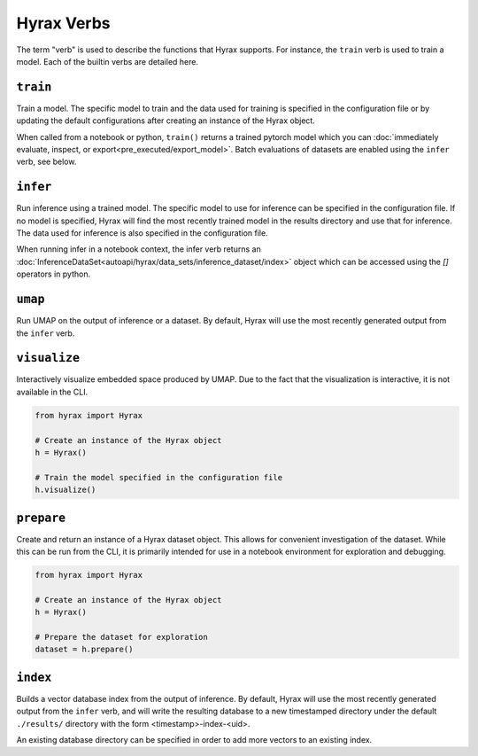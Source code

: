 Hyrax Verbs
===========
The term "verb" is used to describe the functions that Hyrax supports.
For instance, the ``train`` verb is used to train a model.
Each of the builtin verbs are detailed here.


``train``
---------
Train a model. The specific model to train and the data used for training is
specified in the configuration file or by updating the default configurations
after creating an instance of the Hyrax object.

When called from a notebook or python, ``train()`` returns a trained pytorch 
model which you can :doc:`immediately evaluate, inspect, or export<pre_executed/export_model>`. Batch evaluations of datasets 
are enabled using the ``infer`` verb, see below.

.. tabs::

    .. group-tab:: Notebook

        .. code-block:: python

           from hyrax import Hyrax

           # Create an instance of the Hyrax object
           h = Hyrax()

           # Train the model specified in the configuration file
           model = h.train()

    .. group-tab:: CLI

        .. code-block:: bash

           >> hyrax train


``infer``
---------
Run inference using a trained model. The specific model to use for inference can
be specified in the configuration file. If no model is specified, Hyrax will find
the most recently trained model in the results directory and use that for inference.
The data used for inference is also specified in the configuration file.

.. tabs::

    .. group-tab:: Notebook

        .. code-block:: python

           from hyrax import Hyrax

           # Create an instance of the Hyrax object
           h = Hyrax()

           # Pass data through a trained model to produce embeddings or predictions.
           h.infer()

    .. group-tab:: CLI

        .. code-block:: bash

           >> hyrax infer

When running infer in a notebook context, the infer verb returns an 
:doc:`InferenceDataSet<autoapi/hyrax/data_sets/inference_dataset/index>` object which can be accessed using 
the `[]` operators in python.

``umap``
--------
Run UMAP on the output of inference or a dataset. By default, Hyrax will use the
most recently generated output from the ``infer`` verb.

.. tabs::

    .. group-tab:: Notebook

        .. code-block:: python

           from hyrax import Hyrax

           # Create an instance of the Hyrax object
           h = Hyrax()

           # Train a UMAP and process the entire dataset.
           h.umap()

    .. group-tab:: CLI

        .. code-block:: bash

           >> hyrax umap


``visualize``
-------------
Interactively visualize embedded space produced by UMAP.
Due to the fact that the visualization is interactive, it is not available in the CLI.

.. code-block:: python

    from hyrax import Hyrax

    # Create an instance of the Hyrax object
    h = Hyrax()

    # Train the model specified in the configuration file
    h.visualize()


``prepare``
-----------
Create and return an instance of a Hyrax dataset object. This allows for convenient
investigation of the dataset. While this can be run from the CLI, it is primarily
intended for use in a notebook environment for exploration and debugging.

.. code-block:: python

    from hyrax import Hyrax

    # Create an instance of the Hyrax object
    h = Hyrax()

    # Prepare the dataset for exploration
    dataset = h.prepare()


``index``
---------
Builds a vector database index from the output of inference. By default, Hyrax
will use the most recently generated output from the ``infer`` verb, and will
write the resulting database to a new timestamped directory under the default
``./results/`` directory with the form <timestamp>-index-<uid>.

An existing database directory can be specified in order to add more vectors to
an existing index.

.. tabs::

    .. group-tab:: Notebook

        .. code-block:: python

            from hyrax import Hyrax

            # Create an instance of the Hyrax object
            h = Hyrax()

            # Build a vector database index from the output of inference
            h.index()

    .. group-tab:: CLI

        .. code-block:: bash

           >> hyrax index [-i <path_to_inference_output> -o <path_to_database_directory>]
